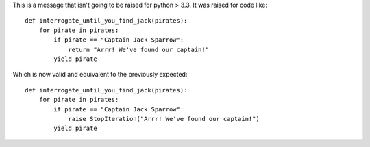 This is a message that isn't going to be raised for python > 3.3. It was raised
for code like::

    def interrogate_until_you_find_jack(pirates):
        for pirate in pirates:
            if pirate == "Captain Jack Sparrow":
                return "Arrr! We've found our captain!"
            yield pirate

Which is now valid and equivalent to the previously expected::

    def interrogate_until_you_find_jack(pirates):
        for pirate in pirates:
            if pirate == "Captain Jack Sparrow":
                raise StopIteration("Arrr! We've found our captain!")
            yield pirate
